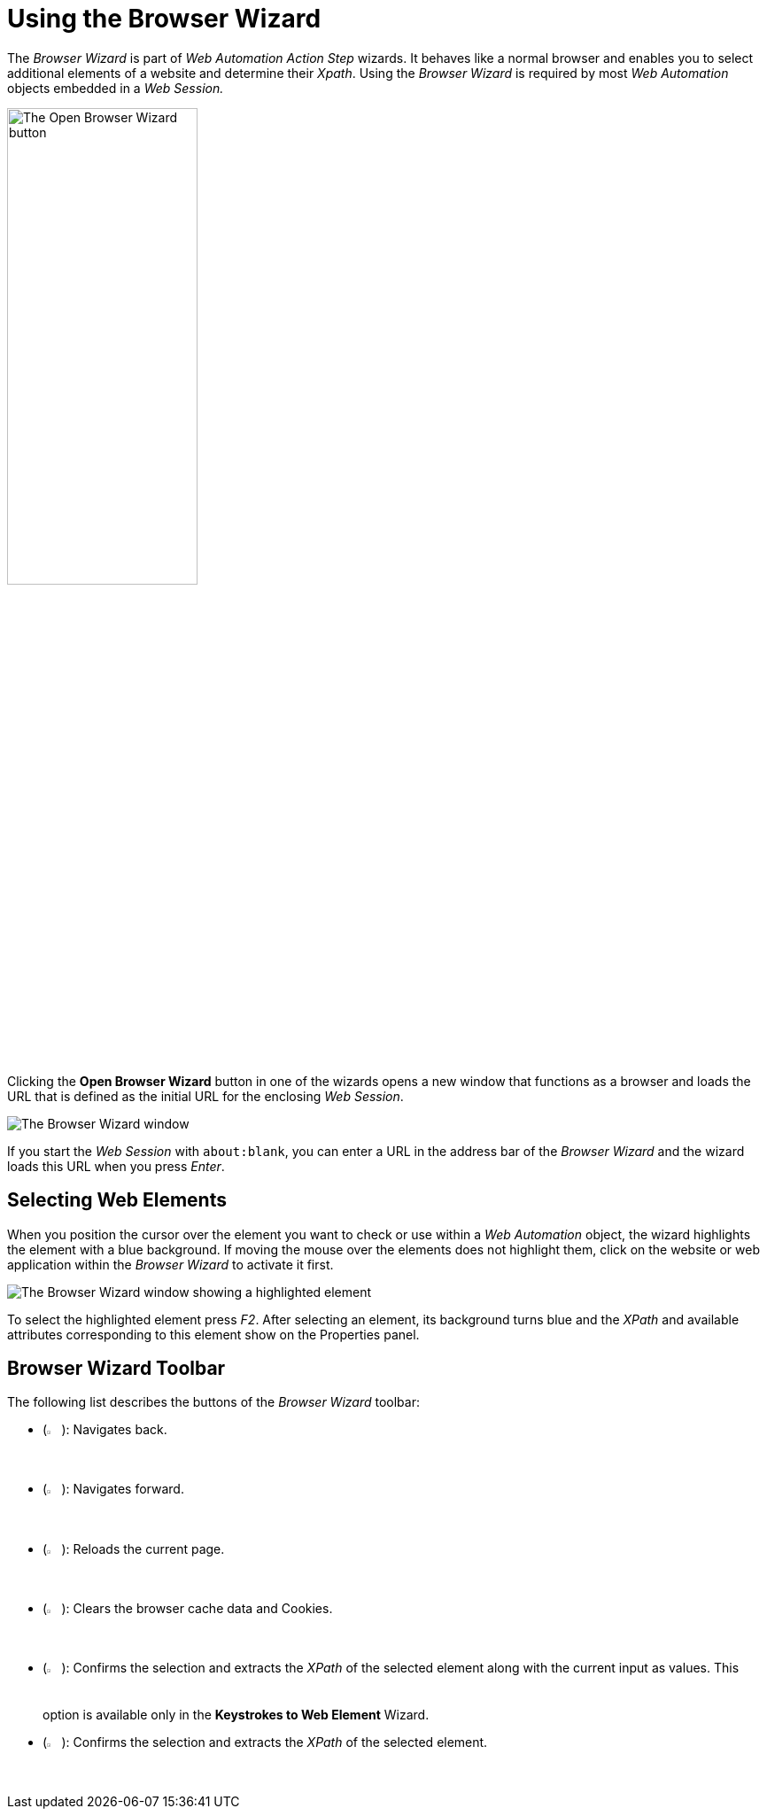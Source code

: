 = Using the Browser Wizard

The _Browser Wizard_ is part of _Web Automation Action Step_ wizards. It behaves like a normal browser and enables you to select additional elements of a website and determine their _Xpath_. Using the _Browser Wizard_ is required by most _Web Automation_ objects embedded in a _Web Session._

image:open-browser-wizard-button.png[The Open Browser Wizard button, 50%, 50%]

Clicking the *Open Browser Wizard* button in one of the wizards opens a new
window that functions as a browser and loads the URL that is defined as the
initial URL for the enclosing _Web Session_.

image:browser-wizard.png[The Browser Wizard window]

If you start the _Web Session_ with `about:blank`, you can enter a URL in the address bar of the _Browser Wizard_ and the wizard loads this URL when you press _Enter_.

== Selecting Web Elements

When you position the cursor over the element you want to check or use within a _Web Automation_ object, the wizard highlights the element with a blue background. If moving the mouse over the elements does not highlight them, click on the website or web application within the _Browser Wizard_ to activate it first.

image:browser-wizard-highlight.png[The Browser Wizard window showing a highlighted element]

To select the highlighted element press _F2_. After selecting an element, its background turns blue and the _XPath_ and available attributes corresponding to this element show on the Properties panel.

////
Alternatively, first click the _Auto-Select after 5 Seconds_ button and
then highlight the element by hovering the mouse over it. After five
seconds, the highlighted object is automatically selected.

image:media\image3.png[Ein Bild, das Text enthält. Automatisch
generierte Beschreibung,width=144,height=368]
////

== Browser Wizard Toolbar

The following list describes the buttons of the _Browser Wizard_ toolbar:

* (image:back-icon.png[The Back button, 2%, 2%]): Navigates back.
* (image:forward-icon.png[The Forward button, 2%, 2%]): Navigates forward.
* (image:reload-icon.png[The Reload button, 2%, 2%]): Reloads the current page.
* (image:clear-cache-cookies.png[The Clear Cache and delete Cookies button, 2%, 2%]): Clears the browser cache data and Cookies.
* (image:double-check-icon.png[The Accept Selection and take over Input/Selection button, 2%, 2%]): Confirms the selection and extracts the _XPath_ of the selected element along with the current input as values. This option is available only in the *Keystrokes to Web Element* Wizard.
* (image:check-icon.png[The back button, 2%, 2%]): Confirms the selection and extracts the _XPath_ of the selected element.
